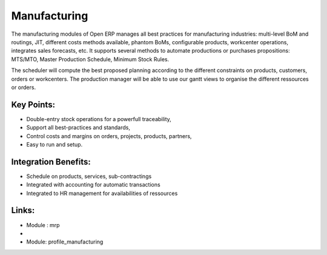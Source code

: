 Manufacturing
=============

The manufacturing modules of Open ERP manages all best practices for
manufacturing industries: multi-level BoM and routings, JIT, different
costs methods available, phantom BoMs, configurable products, workcenter
operations, integrates sales forecasts, etc.  It supports several methods to
automate productions or purchases propositions: MTS/MTO, Master Production
Schedule, Minimum Stock Rules.

The scheduler will compute the best proposed planning according to the different
constraints on products, customers, orders or workcenters. The production manager
will be able to use our gantt views to organise the different ressources or orders.

.. raw:: html
 
 <a target="_blank" href="../images/manufacturing_screenshot.png"><img src="../images_small/manufacturing_screenshot.png" class="screenshot" /></a>

Key Points:
-----------

* Double-entry stock operations for a powerfull traceability,
* Support all best-practices and standards,
* Control costs and margins on orders, projects, products, partners,
* Easy to run and setup.

Integration Benefits:
---------------------

* Schedule on products, services, sub-contractings
* Integrated with accounting for automatic transactions
* Integrated to HR management for availabilities of ressources

Links:
------
* Module : mrp

*
  .. raw:: html
  
    <a target="_blank" href="http://demo.openerp.com:8080/login?user=admin&passwd=admin&db=manufacturing_en">Demonstration</a>
* Module: profile_manufacturing

